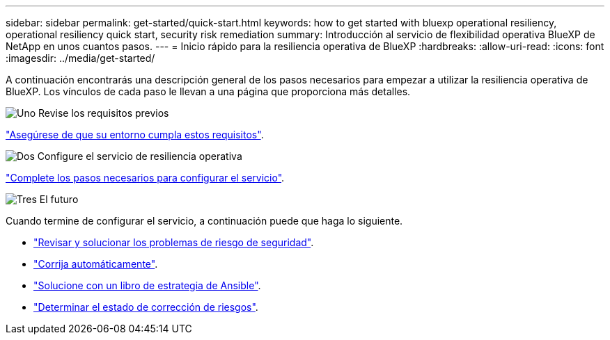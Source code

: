 ---
sidebar: sidebar 
permalink: get-started/quick-start.html 
keywords: how to get started with bluexp operational resiliency, operational resiliency quick start, security risk remediation 
summary: Introducción al servicio de flexibilidad operativa BlueXP de NetApp en unos cuantos pasos. 
---
= Inicio rápido para la resiliencia operativa de BlueXP
:hardbreaks:
:allow-uri-read: 
:icons: font
:imagesdir: ../media/get-started/


[role="lead"]
A continuación encontrarás una descripción general de los pasos necesarios para empezar a utilizar la resiliencia operativa de BlueXP. Los vínculos de cada paso le llevan a una página que proporciona más detalles.

.image:https://raw.githubusercontent.com/NetAppDocs/common/main/media/number-1.png["Uno"] Revise los requisitos previos
[role="quick-margin-para"]
link:../get-started/prerequisites.html["Asegúrese de que su entorno cumpla estos requisitos"^].

.image:https://raw.githubusercontent.com/NetAppDocs/common/main/media/number-2.png["Dos"] Configure el servicio de resiliencia operativa
[role="quick-margin-para"]
link:../get-started/setup.html["Complete los pasos necesarios para configurar el servicio"^].

.image:https://raw.githubusercontent.com/NetAppDocs/common/main/media/number-3.png["Tres"] El futuro
[role="quick-margin-para"]
Cuando termine de configurar el servicio, a continuación puede que haga lo siguiente.

[role="quick-margin-list"]
* link:../use/remediate-overview.html["Revisar y solucionar los problemas de riesgo de seguridad"^].
* link:../use/remediate-auto.html["Corrija automáticamente"^].
* link:../use/remediate-ansible.html["Solucione con un libro de estrategia de Ansible"^].
* link:../use/remediate-status.html["Determinar el estado de corrección de riesgos"^].

